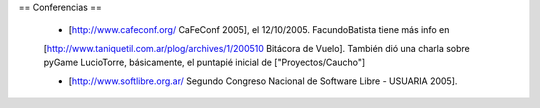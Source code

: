 == Conferencias ==

 * [http://www.cafeconf.org/ CaFeConf 2005], el 12/10/2005. FacundoBatista tiene más info en 
 [http://www.taniquetil.com.ar/plog/archives/1/200510 Bitácora de Vuelo]. También dió una charla sobre pyGame LucioTorre,
 básicamente, el puntapié inicial de ["Proyectos/Caucho"] 

 * [http://www.softlibre.org.ar/ Segundo Congreso Nacional de Software Libre - USUARIA 2005].
